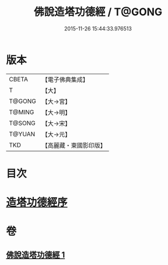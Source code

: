 #+TITLE: 佛說造塔功德經 / T@GONG
#+DATE: 2015-11-26 15:44:33.976513
* 版本
 |     CBETA|【電子佛典集成】|
 |         T|【大】     |
 |    T@GONG|【大→宮】   |
 |    T@MING|【大→明】   |
 |    T@SONG|【大→宋】   |
 |    T@YUAN|【大→元】   |
 |       TKD|【高麗藏・東國影印版】|

* 目次
* [[file:KR6i0389_001.txt::001-0800c20][造塔功德經序]]
* 卷
** [[file:KR6i0389_001.txt][佛說造塔功德經 1]]
